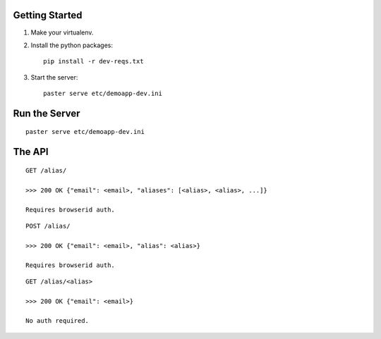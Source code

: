 Getting Started
---------------

1. Make your virtualenv.
2. Install the python packages::

    pip install -r dev-reqs.txt

3. Start the server::

    paster serve etc/demoapp-dev.ini


Run the Server
--------------
::

    paster serve etc/demoapp-dev.ini


The API
-------

::

    GET /alias/

    >>> 200 OK {"email": <email>, "aliases": [<alias>, <alias>, ...]}

    Requires browserid auth.

::

    POST /alias/

    >>> 200 OK {"email": <email>, "alias": <alias>}

    Requires browserid auth.


::

    GET /alias/<alias>

    >>> 200 OK {"email": <email>}

    No auth required.
